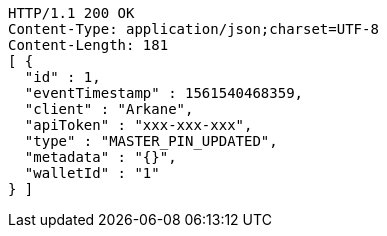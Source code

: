 [source,http,options="nowrap"]
----
HTTP/1.1 200 OK
Content-Type: application/json;charset=UTF-8
Content-Length: 181
[ {
  "id" : 1,
  "eventTimestamp" : 1561540468359,
  "client" : "Arkane",
  "apiToken" : "xxx-xxx-xxx",
  "type" : "MASTER_PIN_UPDATED",
  "metadata" : "{}",
  "walletId" : "1"
} ]
----
